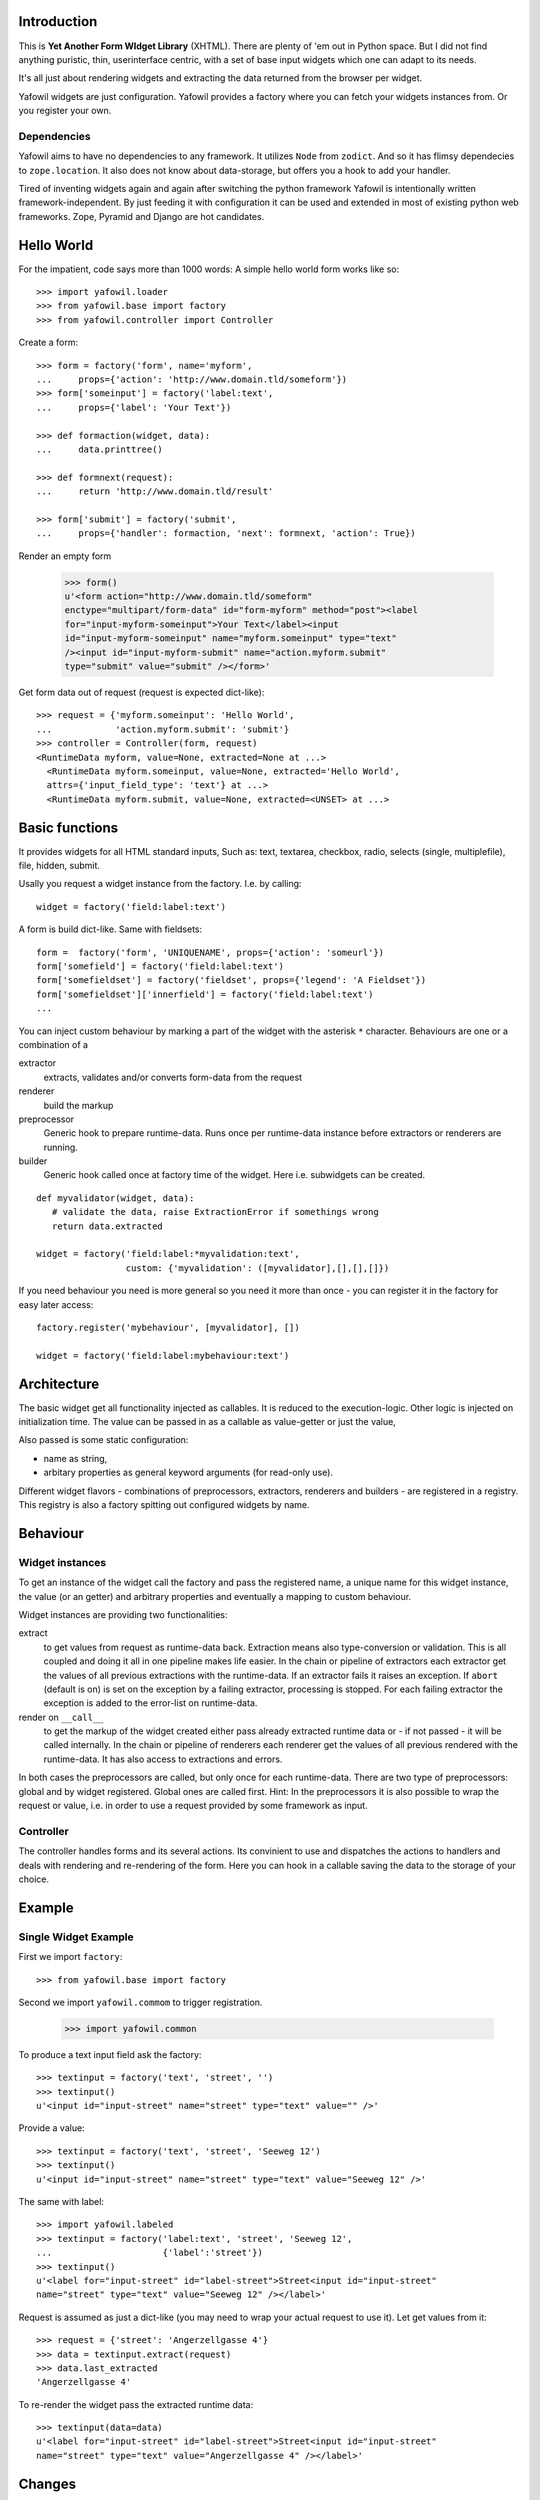 Introduction
============

This is **Yet Another Form WIdget Library** (XHTML). There are plenty of 'em out 
in Python space. But I did not find anything puristic, thin, userinterface 
centric, with a set of base input widgets which one can adapt to its needs. 

It's all just about rendering widgets and extracting the data returned from the 
browser per widget. 

Yafowil widgets are just configuration. Yafowil provides a factory where you can 
fetch your widgets instances from. Or you register your own.

Dependencies
------------ 
 
Yafowil aims to have no dependencies to any framework. It utilizes ``Node`` from 
``zodict``. And so it has flimsy dependecies to ``zope.location``. It also does 
not know about data-storage, but offers you a hook to add your handler. 

Tired of inventing widgets again and again after switching the python framework 
Yafowil is intentionally written framework-independent. By just feeding it with 
configuration it can be used and extended in most of existing python web 
frameworks. Zope, Pyramid and Django are hot candidates. 


Hello World
===========

For the impatient, code says more than 1000 words: A simple hello world form 
works like so::

    >>> import yafowil.loader
    >>> from yafowil.base import factory
    >>> from yafowil.controller import Controller
    
Create a form::
    
    >>> form = factory('form', name='myform', 
    ...     props={'action': 'http://www.domain.tld/someform'})
    >>> form['someinput'] = factory('label:text', 
    ...     props={'label': 'Your Text'})
    
    >>> def formaction(widget, data):
    ...     data.printtree()

    >>> def formnext(request):
    ...     return 'http://www.domain.tld/result'
    
    >>> form['submit'] = factory('submit', 
    ...     props={'handler': formaction, 'next': formnext, 'action': True})
    

Render an empty form    

    >>> form()
    u'<form action="http://www.domain.tld/someform" 
    enctype="multipart/form-data" id="form-myform" method="post"><label 
    for="input-myform-someinput">Your Text</label><input 
    id="input-myform-someinput" name="myform.someinput" type="text" 
    /><input id="input-myform-submit" name="action.myform.submit" 
    type="submit" value="submit" /></form>'

    
Get form data out of request (request is expected dict-like)::

    >>> request = {'myform.someinput': 'Hello World', 
    ...            'action.myform.submit': 'submit'}
    >>> controller = Controller(form, request)
    <RuntimeData myform, value=None, extracted=None at ...>
      <RuntimeData myform.someinput, value=None, extracted='Hello World', 
      attrs={'input_field_type': 'text'} at ...>
      <RuntimeData myform.submit, value=None, extracted=<UNSET> at ...>
     
Basic functions
===============

It provides widgets for all HTML standard inputs, Such as: text, textarea, 
checkbox, radio, selects (single, multiplefile), file, hidden, submit. 

Usally you request a widget instance from the factory. I.e. by calling:: 

    widget = factory('field:label:text')
    
A form is build dict-like. Same with fieldsets::

    form =  factory('form', 'UNIQUENAME', props={'action': 'someurl'})
    form['somefield'] = factory('field:label:text')
    form['somefieldset'] = factory('fieldset', props={'legend': 'A Fieldset'})
    form['somefieldset']['innerfield'] = factory('field:label:text')
    ...
        
You can inject custom behaviour by marking a part of the widget with 
the asterisk ``*`` character. Behaviours are one or a combination of a

extractor
    extracts, validates and/or converts form-data from the request

renderer
    build the markup 
    
preprocessor
    Generic hook to prepare runtime-data. Runs once per runtime-data instance
    before extractors or renderers are running. 
    
builder
    Generic hook called once at factory time of the widget. Here i.e. subwidgets
    can be created.    

:: 

    def myvalidator(widget, data):
       # validate the data, raise ExtractionError if somethings wrong
       return data.extracted
         
    widget = factory('field:label:*myvalidation:text', 
                     custom: {'myvalidation': ([myvalidator],[],[],[]})

If you need behaviour you need is more general  so you need it more than once -
you can register it in the factory for easy later access::

    factory.register('mybehaviour', [myvalidator], [])    
                      
    widget = factory('field:label:mybehaviour:text')


Architecture
============

The basic widget get all functionality injected as callables. It is reduced to 
the execution-logic. Other logic is injected on initialization time. The value
can be passed in as a callable as value-getter or just the value, 

Also passed is some static configuration:

- name as string,
- arbitary properties as general keyword arguments (for read-only use).
 
Different widget flavors - combinations of preprocessors, extractors, renderers
and builders - are registered in a registry. This registry is also a factory
spitting out configured widgets by name.

Behaviour
=========

Widget instances
----------------
 
To get an instance of the widget call the factory and pass the registered name, 
a unique name for this widget instance, the value (or an getter) and arbitrary 
properties and eventually a mapping to custom behaviour.

Widget instances are providing two functionalities:

extract
    to get values from request as runtime-data back. Extraction means also
    type-conversion or validation. This is all coupled and doing it all in one 
    pipeline makes life easier. In the chain or pipeline of extractors each 
    extractor get the values of all previous extractions with the runtime-data.
    If an extractor fails it raises an exception. If ``abort`` (default is on) 
    is set on the exception by a failing extractor, processing is stopped. 
    For each failing extractor the exception is added to the error-list on 
    runtime-data. 
        
render on ``__call__``
    to get the markup of the widget created either pass already extracted 
    runtime data or - if not passed - it will be called internally.
    In the chain or pipeline of renderers each renderer get the values of all 
    previous rendered with the runtime-data. It has also access to extractions
    and errors.
    
In both cases the preprocessors are called, but only once for each runtime-data.
There are two type of preprocessors: global and by widget registered. Global
ones are called first. Hint: In the preprocessors it is also possible to wrap the 
request or value, i.e. in order to use a request provided by some framework as 
input.

Controller
----------   

The controller handles forms and its several actions. Its convinient to use and 
dispatches the actions to handlers and deals with rendering and re-rendering of
the form. Here you can hook in a callable saving the data to the storage of 
your choice.

Example
=======

Single Widget Example
---------------------

First we import ``factory``::

    >>> from yafowil.base import factory

Second we import ``yafowil.commom`` to trigger registration.
    
    >>> import yafowil.common

To produce a text input field ask the factory::

    >>> textinput = factory('text', 'street', '')
    >>> textinput()
    u'<input id="input-street" name="street" type="text" value="" />'

Provide a value::    
    
    >>> textinput = factory('text', 'street', 'Seeweg 12')
    >>> textinput()
    u'<input id="input-street" name="street" type="text" value="Seeweg 12" />'
    
The same with label::

    >>> import yafowil.labeled
    >>> textinput = factory('label:text', 'street', 'Seeweg 12', 
    ...                     {'label':'street'})    
    >>> textinput()
    u'<label for="input-street" id="label-street">Street<input id="input-street" 
    name="street" type="text" value="Seeweg 12" /></label>'
    
Request is assumed as just a dict-like (you may need to wrap your actual request 
to use it). Let get values from it::

    >>> request = {'street': 'Angerzellgasse 4'}
    >>> data = textinput.extract(request)
    >>> data.last_extracted
    'Angerzellgasse 4'

To re-render the widget pass the extracted runtime data::

    >>> textinput(data=data)
    u'<label for="input-street" id="label-street">Street<input id="input-street" 
    name="street" type="text" value="Angerzellgasse 4" /></label>'
   

Changes
=======

1.0 
----------------------

- Initial: Make it work (jensens)

Contributors
============

- Jens W. Klein <jens@bluedynamics.com>

- Robert Niederrreiter <rnix@squarewave.at>

- Christian Scholz aka MrTopf